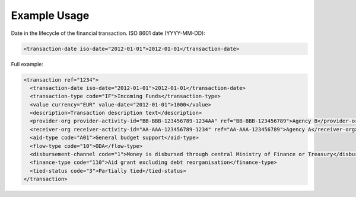 Example Usage
~~~~~~~~~~~~~
Date in the lifecycle of the financial transaction. ISO 8601 date (YYYY-MM-DD):

.. code-block:: xml

        <transaction-date iso-date="2012-01-01">2012-01-01</transaction-date>

Full example:

.. code-block:: xml
    
    <transaction ref="1234">
      <transaction-date iso-date="2012-01-01">2012-01-01</transaction-date>
      <transaction-type code="IF">Incoming Funds</transaction-type>
      <value currency="EUR" value-date="2012-01-01">1000</value>   
      <description>Transaction description text</description>
      <provider-org provider-activity-id="BB-BBB-123456789-1234AA" ref="BB-BBB-123456789">Agency B</provider-org>
      <receiver-org receiver-activity-id="AA-AAA-123456789-1234" ref="AA-AAA-123456789">Agency A</receiver-org>
      <aid-type code="A01">General budget support</aid-type>
      <flow-type code="10">ODA</flow-type>
      <disbursement-channel code="1">Money is disbursed through central Ministry of Finance or Treasury</disbursement-channel>
      <finance-type code="110">Aid grant excluding debt reorganisation</finance-type>
      <tied-status code="3">Partially tied</tied-status>
    </transaction>
